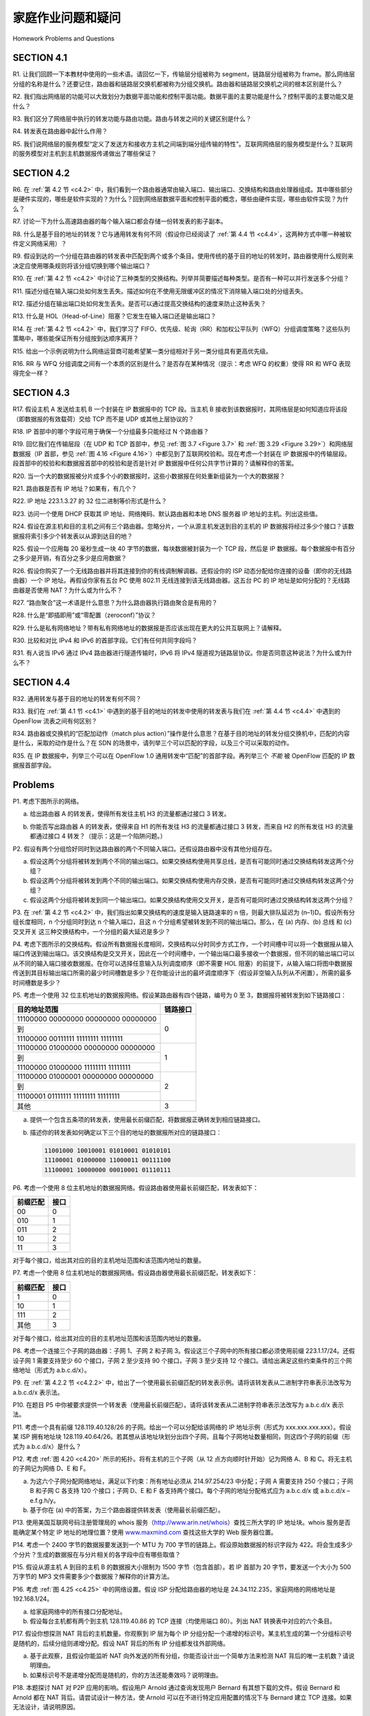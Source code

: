 家庭作业问题和疑问
========================================

Homework Problems and Questions

SECTION 4.1
--------------

R1. 让我们回顾一下本教材中使用的一些术语。请回忆一下，传输层分组被称为 segment，链路层分组被称为 frame。那么网络层分组的名称是什么？还要记住，路由器和链路层交换机都被称为分组交换机。路由器和链路层交换机之间的根本区别是什么？

R2. 我们指出网络层的功能可以大致划分为数据平面功能和控制平面功能。数据平面的主要功能是什么？控制平面的主要功能又是什么？

R3. 我们区分了网络层中执行的转发功能与路由功能。路由与转发之间的关键区别是什么？

R4. 转发表在路由器中起什么作用？

R5. 我们说网络层的服务模型“定义了发送方和接收方主机之间端到端分组传输的特性”。互联网网络层的服务模型是什么？互联网的服务模型对主机到主机数据报传递做出了哪些保证？

.. toggle::

   R1. Let’s review some of the terminology used in this textbook. Recall that the name of a transport-layer packet is segment and that the name of a link-layer packet is frame. What is the name of a network-layer packet? Recall that both routers and link-layer switches are called packet switches. What is the fundamental difference between a router and link-layer switch?

   R2. We noted that network layer functionality can be broadly divided into data plane functionality and control plane functionality. What are the main functions of the data plane? Of the control plane?

   R3. We made a distinction between the forwarding function and the routing function performed in the network layer. What are the key differences between routing and forwarding?

   R4. What is the role of the forwarding table within a router?

   R5. We said that a network layer’s service model “defines the characteristics of end-to-end transport of packets between sending and receiving hosts.” What is the service model of the Internet’s network layer? What guarantees are made by the Internet’s service model regarding the host-to-host delivery of datagrams?

SECTION 4.2
-------------

R6. 在 :ref:`第 4.2 节 <c4.2>` 中，我们看到一个路由器通常由输入端口、输出端口、交换结构和路由处理器组成。其中哪些部分是硬件实现的，哪些是软件实现的？为什么？回到网络层数据平面和控制平面的概念，哪些由硬件实现，哪些由软件实现？为什么？

R7. 讨论一下为什么高速路由器的每个输入端口都会存储一份转发表的影子副本。

R8. 什么是基于目的地址的转发？它与通用转发有何不同（假设你已经阅读了 :ref:`第 4.4 节 <c4.4>`，这两种方式中哪一种被软件定义网络采用）？

R9. 假设到达的一个分组在路由器的转发表中匹配到两个或多个条目。使用传统的基于目的地址的转发时，路由器使用什么规则来决定应使用哪条规则将该分组切换到哪个输出端口？

R10. 在 :ref:`第 4.2 节 <c4.2>` 中讨论了三种类型的交换结构。列举并简要描述每种类型。是否有一种可以并行发送多个分组？

R11. 描述分组在输入端口处如何发生丢失。描述如何在不使用无限缓冲区的情况下消除输入端口处的分组丢失。

R12. 描述分组在输出端口处如何发生丢失。是否可以通过提高交换结构的速度来防止这种丢失？

R13. 什么是 HOL（Head-of-Line）阻塞？它发生在输入端口还是输出端口？

R14. 在 :ref:`第 4.2 节 <c4.2>` 中，我们学习了 FIFO、优先级、轮询（RR）和加权公平队列（WFQ）分组调度策略？这些队列策略中，哪些能保证所有分组按到达顺序离开？

R15. 给出一个示例说明为什么网络运营商可能希望某一类分组相对于另一类分组具有更高优先级。

R16. RR 与 WFQ 分组调度之间有一个本质的区别是什么？是否存在某种情况（提示：考虑 WFQ 的权重）使得 RR 和 WFQ 表现得完全一样？

.. toggle::

   R6. In :ref:`Section 4.2 <c4.2>` , we saw that a router typically consists of input ports, output ports, a switching fabric and a routing processor. Which of these are implemented in hardware and which are implemented in software? Why? Returning to the notion of the network layer’s data plane and control plane, which are implemented in hardware and which are implemented in software? Why?

   R7. Discuss why each input port in a high-speed router stores a shadow copy of the forwarding table.

   R8. What is meant by destination-based forwarding? How does this differ from generalized forwarding (assuming you’ve read :ref:`Section 4.4 <c4.4>` , which of the two approaches are adopted by Software-Defined Networking)?

   R9. Suppose that an arriving packet matches two or more entries in a router’s forwarding table. With traditional destination-based forwarding, what rule does a router apply to determine which of these rules should be applied to determine the output port to which the arriving packet should be switched?

   R10. Three types of switching fabrics are discussed in :ref:`Section 4.2 <c4.2>` . List and briefly describe each type. Which, if any, can send multiple packets across the fabric in parallel?

   R11. Describe how packet loss can occur at input ports. Describe how packet loss at input ports can be eliminated (without using infinite buffers).

   R12. Describe how packet loss can occur at output ports. Can this loss be prevented by increasing the switch fabric speed?

   R13. What is HOL blocking? Does it occur in input ports or output ports?

   R14. In :ref:`Section 4.2 <c4.2>` , we studied FIFO, Priority, Round Robin (RR), and Weighted Fair Queueing (WFQ) packet scheduling disciplines? Which of these queueing disciplines ensure that all packets depart in the order in which they arrived?

   R15. Give an example showing why a network operator might want one class of packets to be given priority over another class of packets.

   R16. What is an essential different between RR and WFQ packet scheduling? Is there a case (Hint: Consider the WFQ weights) where RR and WFQ will behave exactly the same?

SECTION 4.3
-------------

R17. 假设主机 A 发送给主机 B 一个封装在 IP 数据报中的 TCP 段。当主机 B 接收到该数据报时，其网络层是如何知道应将该段（即数据报的有效载荷）交给 TCP 而不是 UDP 或其他上层协议的？

R18. IP 首部中的哪个字段可用于确保一个分组最多只能经过 N 个路由器？

R19. 回忆我们在传输层段（在 UDP 和 TCP 首部中，参见 :ref:`图 3.7 <Figure 3.7>` 和 :ref:`图 3.29 <Figure 3.29>`）和网络层数据报（IP 首部，参见 :ref:`图 4.16 <Figure 4.16>`）中都见到了互联网校验和。现在考虑一个封装在 IP 数据报中的传输层段。段首部中的校验和和数据报首部中的校验和是否是针对 IP 数据报中任何公共字节计算的？请解释你的答案。

R20. 当一个大的数据报被分片成多个小的数据报时，这些小数据报在何处重新组装为一个大的数据报？

R21. 路由器是否有 IP 地址？如果有，有几个？

R22. IP 地址 223.1.3.27 的 32 位二进制等价形式是什么？

R23. 访问一个使用 DHCP 获取其 IP 地址、网络掩码、默认路由器和本地 DNS 服务器 IP 地址的主机。列出这些值。

R24. 假设在源主机和目的主机之间有三个路由器。忽略分片，一个从源主机发送到目的主机的 IP 数据报将经过多少个接口？该数据报将索引多少个转发表以从源到达目的地？

R25. 假设一个应用每 20 毫秒生成一块 40 字节的数据，每块数据被封装为一个 TCP 段，然后是 IP 数据报。每个数据报中有百分之多少是开销，有百分之多少是应用数据？

R26. 假设你购买了一个无线路由器并将其连接到你的有线调制解调器。还假设你的 ISP 动态分配给你连接的设备（即你的无线路由器）一个 IP 地址。再假设你家有五台 PC 使用 802.11 无线连接到该无线路由器。这五台 PC 的 IP 地址是如何分配的？无线路由器是否使用 NAT？为什么或为什么不？

R27. “路由聚合”这一术语是什么意思？为什么路由器执行路由聚合是有用的？

R28. 什么是“即插即用”或“零配置（zeroconf）”协议？

R29. 什么是私有网络地址？带有私有网络地址的数据报是否应该出现在更大的公共互联网上？请解释。

R30. 比较和对比 IPv4 和 IPv6 的首部字段。它们有任何共同字段吗？

R31. 有人说当 IPv6 通过 IPv4 路由器进行隧道传输时，IPv6 将 IPv4 隧道视为链路层协议。你是否同意这种说法？为什么或为什么不？

.. toggle::

   R17. Suppose Host A sends Host B a TCP segment encapsulated in an IP datagram. When Host B receives the datagram, how does the network layer in Host B know it should pass the segment (that is, the payload of the datagram) to TCP rather than to UDP or to some other upper-layer protocol?

   R18. What field in the IP header can be used to ensure that a packet is forwarded through no more than N routers?

   R19. Recall that we saw the Internet checksum being used in both transport-layer segment (in UDP and TCP headers, :ref:`Figures 3.7 <Figure 3.7>` and :ref:`3.29 <Figure 3.29>` respectively) and in network-layer datagrams (IP header, :ref:`Figure 4.16 <Figure 4.16>` ). Now consider a transport layer segment encapsulated in an IP datagram. Are the checksums in the segment header and datagram header computed over any common bytes in the IP datagram? Explain your answer.

   R20. When a large datagram is fragmented into multiple smaller datagrams, where are these smaller datagrams reassembled into a single larger datagram?

   R21. Do routers have IP addresses? If so, how many?

   R22. What is the 32-bit binary equivalent of the IP address 223.1.3.27?

   R23. Visit a host that uses DHCP to obtain its IP address, network mask, default router, and IP address of its local DNS server. List these values.

   R24. Suppose there are three routers between a source host and a destination host. Ignoring fragmentation, an IP datagram sent from the source host to the destination host will travel over how many interfaces? How many forwarding tables will be indexed to move the datagram from the source to the ­destination?
   
   R25. Suppose an application generates chunks of 40 bytes of data every 20 msec, and each chunk gets encapsulated in a TCP segment and then an IP datagram. What percentage of each datagram will be overhead, and what percentage will be application data?

   R26. Suppose you purchase a wireless router and connect it to your cable modem. Also suppose that your ISP dynamically assigns your connected device (that is, your wireless router) one IP address. Also suppose that you have five PCs at home that use 802.11 to wirelessly connect to your wireless router. How are IP addresses assigned to the five PCs? Does the wireless router use NAT? Why or why not?

   R27. What is meant by the term “route aggregation”? Why is it useful for a router to perform route aggregation?

   R28. What is meant by a “plug-and-play” or “zeroconf” protocol?

   R29. What is a private network address? Should a datagram with a private network address ever be present in the larger public Internet? Explain.

   R30. Compare and contrast the IPv4 and the IPv6 header fields. Do they have any fields in common?

   R31. It has been said that when IPv6 tunnels through IPv4 routers, IPv6 treats the IPv4 tunnels as link-layer protocols. Do you agree with this statement? Why or why not?

SECTION 4.4
-------------

R32. 通用转发与基于目的地址的转发有何不同？

R33. 我们在 :ref:`第 4.1 节 <c4.1>` 中遇到的基于目的地址的转发中使用的转发表与我们在 :ref:`第 4.4 节 <c4.4>` 中遇到的 OpenFlow 流表之间有何区别？

R34. 路由器或交换机的“匹配加动作（match plus action）”操作是什么意思？在基于目的地址的转发分组交换机中，匹配的内容是什么，采取的动作是什么？在 SDN 的场景中，请列举三个可以匹配的字段，以及三个可以采取的动作。

R35. 在 IP 数据报中，列举三个可以在 OpenFlow 1.0 通用转发中“匹配”的首部字段。再列举三个 *不能* 被 OpenFlow 匹配的 IP 数据报首部字段。

.. toggle::

   R32. How does generalized forwarding differ from destination-based ­forwarding?

   R33. What is the difference between a forwarding table that we encountered in destination-based forwarding in :ref:`Section 4.1 <c4.1>` and OpenFlow’s flow table that we encountered in :ref:`Section 4.4 <c4.4>` ?

   R34. What is meant by the “match plus action” operation of a router or switch? In the case of destination-based forwarding packet switch, what is matched and what is the action taken? In the case of an SDN, name three fields that can be matched, and three actions that can be taken. 
   
   R35. Name three header fields in an IP datagram that can be “matched” in OpenFlow 1.0 generalized forwarding. What are three IP datagram header fields that *cannot* be “matched” in OpenFlow?

Problems
----------

P1. 考虑下图所示的网络。

a. 给出路由器 A 的转发表，使得所有发往主机 H3 的流量都通过接口 3 转发。  
b. 你能否写出路由器 A 的转发表，使得来自 H1 的所有发往 H3 的流量都通过接口 3 转发，而来自 H2 的所有发往 H3 的流量都通过接口 4 转发？（提示：这是一个陷阱问题。）

   .. image:: ../img/414-0.png

.. toggle::

   P1. Consider the network below.

   a. Show the forwarding table in router A, such that all traffic destined to host H3 is forwarded through interface 3.
   b. Can you write down a forwarding table in router A, such that all traffic from H1 destined to host H3 is forwarded through interface 3, while all traffic from H2 destined to host H3 is forwarded through interface 4? (Hint: This is a trick question.)

      .. image:: ../img/414-0.png

P2. 假设有两个分组恰好同时到达路由器的两个不同输入端口。还假设路由器中没有其他分组存在。

a. 假设这两个分组将被转发到两个不同的输出端口。如果交换结构使用共享总线，是否有可能同时通过交换结构转发这两个分组？  
b. 假设这两个分组将被转发到两个不同的输出端口。如果交换结构使用内存交换，是否有可能同时通过交换结构转发这两个分组？  
c. 假设这两个分组将被转发到同一个输出端口。如果交换结构使用交叉开关，是否有可能同时通过交换结构转发这两个分组？

.. toggle::

   P2. Suppose two packets arrive to two different input ports of a router at exactly the same time. Also suppose there are no other packets anywhere in the router.

   a. Suppose the two packets are to be forwarded to two different output ports. Is it possible to forward the two packets through the switch fabric at the same time when the fabric uses a shared bus?
   b. Suppose the two packets are to be forwarded to two different output ports. Is it possible to forward the two packets through the switch fabric at the same time when the fabric uses switching via memory?
   c. Suppose the two packets are to be forwarded to the same output port. Is it possible to forward the two packets through the switch fabric at the same time when the fabric uses a crossbar?

P3. 在 :ref:`第 4.2 节 <c4.2>` 中，我们指出如果交换结构的速度是输入链路速率的 n 倍，则最大排队延迟为 (n–1)D。假设所有分组长度相同，n 个分组同时到达 n 个输入端口，且这 n 个分组希望被转发到不同的输出端口。那么，在 (a) 内存、(b) 总线 和 (c) 交叉开关 这三种交换结构中，一个分组的最大延迟是多少？

.. toggle::

   P3. In :ref:`Section 4.2 <c4.2>` , we noted that the maximum queuing delay is (n–1)D if the switching fabric is n times faster than the input line rates. Suppose that all packets are of the same length, n packets arrive at the same time to the n input ports, and all n packets want to be forwarded to different output ports. What is the maximum delay for a packet for the (a) memory, (b) bus, and (c) crossbar switching fabrics?

P4. 考虑下图所示的交换结构。假设所有数据报长度相同，交换结构以分时同步方式工作，一个时间槽中可以将一个数据报从输入端口传送到输出端口。该交换结构是交叉开关，因此在一个时间槽中，一个输出端口最多接收一个数据报，但不同的输出端口可以从不同的输入端口接收数据报。在你可以选择任意输入队列调度顺序（即不需要 HOL 阻塞）的前提下，从输入端口将图中数据报传送到其目标输出端口所需的最少时间槽数是多少？在你能设计出的最坏调度顺序下（假设非空输入队列从不闲置），所需的最多时间槽数是多少？

.. image:: ../img/415-0.png

.. toggle::

   P4. Consider the switch shown below. Suppose that all datagrams have the same fixed length, that the switch operates in a slotted, synchronous manner, and that in one time slot a datagram can be transferred from an input port to an output port. The switch fabric is a crossbar so that at most one datagram can be transferred to a given output port in a time slot, but different output ports can receive datagrams from different input ports in a single time slot. What is the minimal number of time slots needed to transfer the packets shown from input ports to their output ports, assuming any input queue scheduling order you want (i.e., it need not have HOL blocking)? What is the largest number of slots needed, assuming the worst-case scheduling order you can devise, assuming that a non-empty input queue is never idle?

   .. image:: ../img/415-0.png

P5. 考虑一个使用 32 位主机地址的数据报网络。假设某路由器有四个链路，编号为 0 至 3，数据报将被转发到如下链路接口：

+-----------------------------------------------------------+------------------+
| 目的地址范围                                              | 链路接口         |
+===========================================================+==================+
| 11100000 00000000 00000000 00000000                       |                  |
+-----------------------------------------------------------+                  +
| 到                                                        | 0                |
+-----------------------------------------------------------+                  +
| 11100000 00111111 11111111 11111111                       |                  |
+-----------------------------------------------------------+------------------+
| 11100000 01000000 00000000 00000000                       |                  |
+-----------------------------------------------------------+                  +
| 到                                                        | 1                |
+-----------------------------------------------------------+                  +
| 11100000 01000000 11111111 11111111                       |                  |
+-----------------------------------------------------------+------------------+
| 11100000 01000001 00000000 00000000                       |                  |
+-----------------------------------------------------------+                  +
| 到                                                        | 2                |
+-----------------------------------------------------------+                  +
| 11100001 01111111 11111111 11111111                       |                  |
+-----------------------------------------------------------+------------------+
| 其他                                                      | 3                |
+-----------------------------------------------------------+------------------+

a. 提供一个包含五条项的转发表，使用最长前缀匹配，将数据报正确转发到相应链路接口。  
b. 描述你的转发表如何确定以下三个目的地址的数据报所对应的链路接口：

   .. code:: text

      11001000 10010001 01010001 01010101 
      11100001 01000000 11000011 00111100 
      11100001 10000000 00010001 01110111

.. toggle::

   P5. Consider a datagram network using 32-bit host addresses. Suppose a router has four links, numbered 0 through 3, and packets are to be forwarded to the link interfaces as follows:
   
   +-----------------------------------------------------------+------------------+
   | Destination Address Range                                 | Link Interface   |
   +===========================================================+==================+
   | 11100000 00000000 00000000 00000000                       |                  |
   +-----------------------------------------------------------+                  +
   | through                                                   | 0                |
   +-----------------------------------------------------------+                  +
   | 11100000 00111111 11111111 11111111                       |                  |
   +-----------------------------------------------------------+------------------+
   | 11100000 01000000 00000000 00000000                       |                  |
   +-----------------------------------------------------------+                  +
   | through                                                   | 1                |
   +-----------------------------------------------------------+                  +
   | 11100000 01000000 11111111 11111111                       |                  |
   +-----------------------------------------------------------+------------------+
   | 11100000 01000001 00000000 00000000                       |                  |
   +-----------------------------------------------------------+                  +
   | through                                                   | 2                |
   +-----------------------------------------------------------+                  +
   | 11100001 01111111 11111111 11111111                       |                  |
   +-----------------------------------------------------------+------------------+
   | otherwise                                                 | 3                |
   +-----------------------------------------------------------+------------------+
   
   a. Provide a forwarding table that has five entries, uses longest prefix matching, and forwards packets to the correct link interfaces.
   b. Describe how your forwarding table determines the appropriate link interface for datagrams with destination addresses:
      
      .. code:: text
   
         11001000 10010001 01010001 01010101 
         11100001 01000000 11000011 00111100 
         11100001 10000000 00010001 01110111

P6. 考虑一个使用 8 位主机地址的数据报网络。假设路由器使用最长前缀匹配，转发表如下：

+-----------------------------------+-------------+
| 前缀匹配                          | 接口        |
+===================================+=============+
| 00                                | 0           | 
+-----------------------------------+-------------+
| 010                               | 1           | 
+-----------------------------------+-------------+
| 011                               | 2           | 
+-----------------------------------+-------------+
| 10                                | 2           | 
+-----------------------------------+-------------+
| 11                                | 3           | 
+-----------------------------------+-------------+

对于每个接口，给出其对应的目的主机地址范围和该范围内地址的数量。

.. toggle::

   P6. Consider a datagram network using 8-bit host addresses. Suppose a router uses longest prefix matching and has the following forwarding table:
   
   +-----------------------------------+-------------+
   | Prefix Match                      | Interface   |
   +===================================+=============+
   | 00                                | 0           | 
   +-----------------------------------+-------------+
   | 010                               | 1           | 
   +-----------------------------------+-------------+
   | 011                               | 2           | 
   +-----------------------------------+-------------+
   | 10                                | 2           | 
   +-----------------------------------+-------------+
   | 11                                | 3           | 
   +-----------------------------------+-------------+
   
   For each of the four interfaces, give the associated range of destination host addresses and the number of addresses in the range.

P7. 考虑一个使用 8 位主机地址的数据报网络。假设路由器使用最长前缀匹配，转发表如下：

+-----------------------------------+-------------+
| 前缀匹配                          | 接口        |
+===================================+=============+
| 1                                 | 0           | 
+-----------------------------------+-------------+
| 10                                | 1           | 
+-----------------------------------+-------------+
| 111                               | 2           | 
+-----------------------------------+-------------+
| 其他                              | 3           | 
+-----------------------------------+-------------+

对于每个接口，给出其对应的目的主机地址范围和该范围内地址的数量。

.. toggle::

   P7. Consider a datagram network using 8-bit host addresses. Suppose a router uses longest prefix matching and has the following forwarding table:
   
   +-----------------------------------+-------------+
   | Prefix Match                      | Interface   |
   +===================================+=============+
   | 1                                 | 0           | 
   +-----------------------------------+-------------+
   | 10                                | 1           | 
   +-----------------------------------+-------------+
   | 111                               | 2           | 
   +-----------------------------------+-------------+
   | otherwise                         | 3           | 
   +-----------------------------------+-------------+
   
   For each of the four interfaces, give the associated range of destination host addresses and the number of addresses in the range.

P8. 考虑一个连接三个子网的路由器：子网 1、子网 2 和子网 3。假设这三个子网中的所有接口都必须使用前缀 223.1.17/24。还假设子网 1 需要支持至少 60 个接口，子网 2 至少支持 90 个接口，子网 3 至少支持 12 个接口。请给出满足这些约束条件的三个网络地址（形式为 a.b.c.d/x）。

.. toggle::

   P8. Consider a router that interconnects three subnets: Subnet 1, Subnet 2, and Subnet 3. Suppose all of the interfaces in each of these three subnets are required to have the prefix 223.1.17/24. Also suppose that Subnet 1 is required to support at least 60 interfaces, Subnet 2 is to support at least 90 interfaces, and Subnet 3 is to support at least 12 interfaces. Provide three network addresses (of the form a.b.c.d/x) that satisfy these constraints.

P9. 在 :ref:`第 4.2.2 节 <c4.2.2>` 中，给出了一个使用最长前缀匹配的转发表示例。请将该转发表从二进制字符串表示法改写为 a.b.c.d/x 表示法。

.. toggle::

   P9. In :ref:`Section 4.2.2 <c4.2.2>` an example forwarding table (using longest prefix matching) is given. Rewrite this forwarding table using the a.b.c.d/x notation instead of the binary string notation.

P10. 在题目 P5 中你被要求提供一个转发表（使用最长前缀匹配）。请将该转发表从二进制字符串表示法改写为 a.b.c.d/x 表示法。

.. toggle::

   P10. In Problem P5 you are asked to provide a forwarding table (using longest prefix matching). Rewrite this forwarding table using the a.b.c.d/x notation instead of the binary string notation.

P11. 考虑一个具有前缀 128.119.40.128/26 的子网。给出一个可以分配给该网络的 IP 地址示例（形式为 xxx.xxx.xxx.xxx）。假设某 ISP 拥有地址块 128.119.40.64/26。若其想从该地址块划分出四个子网，且每个子网地址数量相同，则这四个子网的前缀（形式为 a.b.c.d/x）是什么？

.. toggle::

   P11. Consider a subnet with prefix 128.119.40.128/26. Give an example of one IP address (of form xxx.xxx.xxx.xxx) that can be assigned to this network. Suppose an ISP owns the block of addresses of the form 128.119.40.64/26. Suppose it wants to create four subnets from this block, with each block having the same number of IP addresses. What are the prefixes (of form a.b.c.d/x) for the four subnets?

P12. 考虑 :ref:`图 4.20 <c4.20>` 所示的拓扑。将有主机的三个子网（从 12 点方向顺时针开始）记为网络 A、B 和 C。将无主机的子网记为网络 D、E 和 F。

a. 为这六个子网分配网络地址，满足以下约束：所有地址必须从 214.97.254/23 中分配；子网 A 需要支持 250 个接口；子网 B 和子网 C 各支持 120 个接口；子网 D、E 和 F 各支持两个接口。每个子网的地址分配格式应为 a.b.c.d/x 或 a.b.c.d/x – e.f.g.h/y。  
b. 基于你在 (a) 中的答案，为三个路由器提供转发表（使用最长前缀匹配）。

.. toggle::

   P12. Consider the topology shown in :ref:`Figure 4.20 <c4.20>` . Denote the three subnets with hosts (starting clockwise at 12:00) as Networks A, B, and C. Denote the subnets without hosts as Networks D, E, and F.

   a. Assign network addresses to each of these six subnets, with the following constraints: All addresses must be allocated from 214.97.254/23; Subnet A should have enough addresses to support 250 interfaces; Subnet B should have enough addresses to support 120 interfaces; and Subnet C should have enough addresses to support 120 interfaces. Of course, subnets D, E and F should each be able to support two interfaces. For each subnet, the assignment should take the form a.b.c.d/x or a.b.c.d/x – e.f.g.h/y.
   b. Using your answer to part (a), provide the forwarding tables (using longest prefix matching) for each of the three routers.

P13. 使用美国互联网号码注册管理局的 whois 服务（http://www.arin.net/whois）查找三所大学的 IP 地址块。whois 服务是否能确定某个特定 IP 地址的地理位置？使用 `www.maxmind.com <https://www.maxmind.com>`_ 查找这些大学的 Web 服务器位置。

.. toggle::

   P13. Use the whois service at the American Registry for Internet Numbers (http://www.arin.net/whois) to determine the IP address blocks for three universities. Can the whois services be used to determine with certainty the geographical location of a specific IP address? Use `www.maxmind.com <https://www.maxmind.com>`_ to determine the locations of the Web servers at each of these universities. 

P14. 考虑一个 2400 字节的数据报要发送到一个 MTU 为 700 字节的链路上。假设原始数据报的标识字段为 422。将会生成多少个分片？生成的数据报在与分片相关的各字段中应有哪些取值？

.. toggle::

   P14. Consider sending a 2400-byte datagram into a link that has an MTU of 700 bytes. Suppose the original datagram is stamped with the identification number 422. How many fragments are generated? What are the values in the various fields in the IP datagram(s) generated related to fragmentation?

P15. 假设从源主机 A 到目的主机 B 的数据报大小限制为 1500 字节（包含首部）。若 IP 首部为 20 字节，要发送一个大小为 500 万字节的 MP3 文件需要多少个数据报？解释你的计算方法。

.. toggle::

   P15. Suppose datagrams are limited to 1,500 bytes (including header) between source Host A and destination Host B. Assuming a 20-byte IP header, how many datagrams would be required to send an MP3 consisting of 5 million bytes? Explain how you computed your answer.

P16. 考虑 :ref:`图 4.25 <c4.25>` 中的网络设置。假设 ISP 分配给路由器的地址是 24.34.112.235，家庭网络的网络地址是 192.168.1/24。

a. 给家庭网络中的所有接口分配地址。  
b. 假设每台主机都有两个到主机 128.119.40.86 的 TCP 连接（均使用端口 80）。列出 NAT 转换表中对应的六个条目。

.. toggle::

   P16. Consider the network setup in :ref:`Figure 4.25 <c4.25>` . Suppose that the ISP instead assigns the router the address 24.34.112.235 and that the network address of the home network is 192.168.1/24.

   a. Assign addresses to all interfaces in the home network.
   b. Suppose each host has two ongoing TCP connections, all to port 80 at host 128.119.40.86. Provide the six corresponding entries in the NAT translation table.

P17. 假设你想探测 NAT 背后的主机数量。你观察到 IP 层为每个 IP 分组分配一个递增的标识号。某主机生成的第一个分组标识号是随机的，后续分组则递增分配。假设 NAT 背后的所有 IP 分组都发往外部网络。

a. 基于此观察，且假设你能监听 NAT 向外发送的所有分组，你能否设计出一个简单方法来检测 NAT 背后的唯一主机数？请说明理由。  
b. 如果标识号不是递增分配而是随机的，你的方法还能奏效吗？说明理由。

.. toggle::

   P17. Suppose you are interested in detecting the number of hosts behind a NAT. You observe that the IP layer stamps an identification number sequentially on each IP packet. The identification number of the first IP packet generated by a host is a random number, and the identification numbers of the subsequent IP packets are sequentially assigned. Assume all IP packets generated by hosts behind the NAT are sent to the outside world.

   a. Based on this observation, and assuming you can sniff all packets sent by the NAT to the outside, can you outline a simple technique that detects the number of unique hosts behind a NAT? Justify your answer.
   b. If the identification numbers are not sequentially assigned but randomly assigned, would your technique work? Justify your answer.

P18. 本题探讨 NAT 对 P2P 应用的影响。假设用户 Arnold 通过查询发现用户 Bernard 有其想下载的文件。假设 Bernard 和 Arnold 都在 NAT 背后。请尝试设计一种方法，使 Arnold 可以在不进行特定应用配置的情况下与 Bernard 建立 TCP 连接。如果无法设计，请说明原因。

.. toggle::

   P18. In this problem we’ll explore the impact of NATs on P2P applications. Suppose a peer with username Arnold discovers through querying that a peer with username Bernard has a file it wants to download. Also suppose that Bernard and Arnold are both behind a NAT. Try to devise a technique that will allow Arnold to establish a TCP connection with Bernard without application- specific NAT configuration. If you have difficulty devising such a technique, discuss why.

P19. 考虑 :ref:`图 4.30 <Figure 4.30>` 所示的 SDN OpenFlow 网络。假设数据报到达 s2 时期望的转发行为如下：

- 所有从主机 h5 或 h6 到达输入端口 1，目的地为主机 h1 或 h2 的数据报应通过输出端口 2 转发；
- 所有从主机 h1 或 h2 到达输入端口 2，目的地为主机 h5 或 h6 的数据报应通过输出端口 1 转发；
- 所有从端口 1 或 2 到达，目的地为主机 h3 或 h4 的数据报应直接交付给对应主机；
- 主机 h3 和 h4 之间应能互相发送数据报。

请给出在 s2 中实现该转发行为的流表条目。

.. toggle::

   P19. Consider the SDN OpenFlow network shown in :ref:`Figure 4.30 <Figure 4.30>` . Suppose that the desired forwarding behavior for datagrams arriving at s2 is as follows:

   - any datagrams arriving on input port 1 from hosts h5 or h6 that are destined to hosts h1 or h2 should be forwarded over output port 2;
   - any datagrams arriving on input port 2 from hosts h1 or h2 that are destined to hosts h5 or h6 should be forwarded over output port 1;
   - any arriving datagrams on input ports 1 or 2 and destined to hosts h3 or h4 should be delivered to the host specified;
   - hosts h3 and h4 should be able to send datagrams to each other. 

   Specify the flow table entries in s2 that implement this forwarding behavior.

P20. 再次考虑 :ref:`图 4.30 <Figure 4.30>` 中的 SDN OpenFlow 网络。假设对于从主机 h3 或 h4 到达 s2 的数据报，期望的转发行为如下：

- 从主机 h3 到达且目的地为 h1、h2、h5 或 h6 的数据报应沿顺时针方向转发；
- 从主机 h4 到达且目的地为 h1、h2、h5 或 h6 的数据报应沿逆时针方向转发。

请给出在 s2 中实现该转发行为的流表条目。

.. toggle::

   P20. Consider again the SDN OpenFlow network shown in :ref:`Figure 4.30 <Figure 4.30>` . Suppose that the desired forwarding behavior for datagrams arriving from hosts h3 or h4 at s2 is as follows:

   - any datagrams arriving from host h3 and destined for h1, h2, h5 or h6 should be forwarded in a clockwise direction in the network;
   - any datagrams arriving from host h4 and destined for h1, h2, h5 or h6 should be forwarded in a counter-clockwise direction in the network.

   Specify the flow table entries in s2 that implement this forwarding behavior.

P21. 继续 P19 的场景。请给出数据分组交换机 s1 和 s3 中的流表条目，以便将源地址为 h3 或 h4 的数据报转发到 IP 数据报中指定的目标主机。（提示：你的转发表规则应包括直接连接的主机目的地以及需通过相邻路由器最终送达的情形。）

.. toggle::

   P21. Consider again the scenario from P19 above. Give the flow tables entries at packet switches s1 and s3, such that any arriving datagrams with a source address of h3 or h4 are routed to the destination hosts specified in the destination address field in the IP datagram. (Hint: Your forwarding table rules should include the cases that an arriving datagram is destined for a directly attached host or should be forwarded to a neighboring router for eventual host delivery there.)

P22. 再次考虑 :ref:`图 4.30 <Figure 4.30>` 所示的 SDN OpenFlow 网络。假设我们希望交换机 s2 起到防火墙作用。请分别给出以下四种防火墙行为下 s2 的流表（每种行为一种流表），用于控制发往主机 h3 和 h4 的数据报的传输。你无需指定 s2 中用于将流量转发到其他路由器的规则。

- 只有来自主机 h1 和 h6 的流量可以传输到主机 h3 或 h4（即来自主机 h2 和 h5 的流量被阻止）；
- 只有 TCP 流量可以传输到主机 h3 或 h4（即 UDP 流量被阻止）；
- 只有目的地为 h3 的流量可以传输（即所有发往 h4 的流量被阻止）；
- 只有来自 h1 且目的地为 h3 的 UDP 流量可以传输，其他所有流量均被阻止。

.. toggle::

   P22. Consider again the SDN OpenFlow network shown in :ref:`Figure 4.30 <Figure 4.30>` . Suppose we want switch s2 to function as a firewall. Specify the flow table in s2 that implements the following firewall behaviors (specify a different flow table for each of the four firewalling behaviors below) for delivery of datagrams destined to h3 and h4. You do not need to specify the forwarding behavior in s2 that forwards traffic to other routers.

   - Only traffic arriving from hosts h1 and h6 should be delivered to hosts h3 or h4 (i.e., that arriving traffic from hosts h2 and h5 is blocked).
   - Only TCP traffic is allowed to be delivered to hosts h3 or h4 (i.e., that UDP traffic is blocked).
   - Only traffic destined to h3 is to be delivered (i.e., all traffic to h4 is blocked).
   - Only UDP traffic from h1 and destined to h3 is to be delivered. All other traffic is blocked.